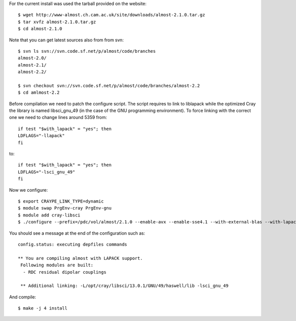 For the current install was used the tarball provided on the website::

  $ wget http://www-almost.ch.cam.ac.uk/site/downloads/almost-2.1.0.tar.gz
  $ tar xvfz almost-2.1.0.tar.gz
  $ cd almost-2.1.0

Note that you can get latest sources also from from svn::

  $ svn ls svn://svn.code.sf.net/p/almost/code/branches
  almost-2.0/
  almost-2.1/
  almost-2.2/

  $ svn checkout svn://svn.code.sf.net/p/almost/code/branches/almost-2.2
  $ cd amlmost-2.2

Before compilation we need to patch the configure script. The script requires to link to liblapack while the optimized Cray the library is named libsci_gnu_49 (in the case of the GNU programming environment). To force linking with the correct one we need to change lines around 5359 from::

  if test "$with_lapack" = "yes"; then
  LDFLAGS="-llapack"
  fi

to::

  if test "$with_lapack" = "yes"; then
  LDFLAGS="-lsci_gnu_49"
  fi


Now we configure::

  $ export CRAYPE_LINK_TYPE=dynamic
  $ module swap PrgEnv-cray PrgEnv-gnu
  $ module add cray-libsci
  $ ./configure --prefix=/pdc/vol/almost/2.1.0 --enable-avx --enable-sse4.1 --with-external-blas --with-lapack --with-lapack-lib=/opt/cray/libsci/13.0.1/GNU/49/haswell/lib CC=cc CXX=CC

You should see a message at the end of the configuration such as::

  config.status: executing depfiles commands

  ** You are compiling almost with LAPACK support.
   Following modules are built:
    - RDC residual dipolar couplings

   ** Additional linking: -L/opt/cray/libsci/13.0.1/GNU/49/haswell/lib -lsci_gnu_49 

And compile::

  $ make -j 4 install
